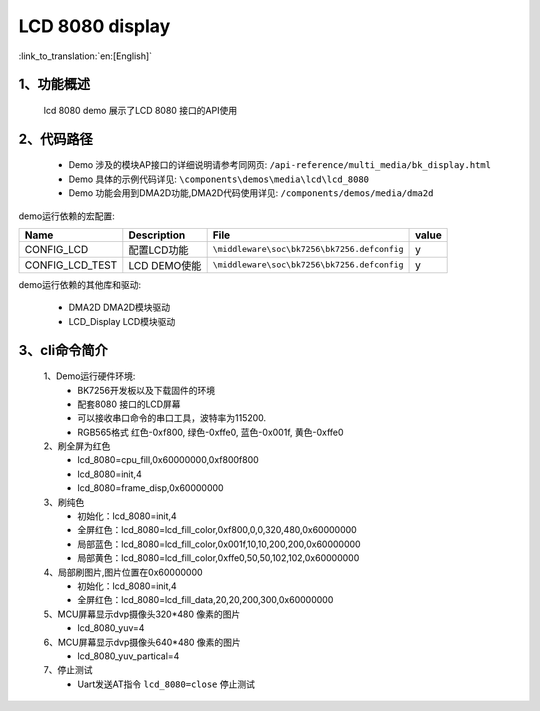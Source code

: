 LCD 8080 display
=================================

:link_to_translation:`en:[English]`

1、功能概述
--------------------
	lcd 8080 demo 展示了LCD 8080 接口的API使用

2、代码路径
--------------------------
	 - Demo 涉及的模块AP接口的详细说明请参考同网页: ``/api-reference/multi_media/bk_display.html``
	
	 - Demo 具体的示例代码详见: ``\components\demos\media\lcd\lcd_8080``
	 
	 - Demo 功能会用到DMA2D功能,DMA2D代码使用详见: ``/components/demos/media/dma2d``


demo运行依赖的宏配置:

+---------------------------+----------------------------+----------------------------------------------------+-----+
|Name                       |Description                 |   File                                             |value|
+===========================+============================+====================================================+=====+
|CONFIG_LCD                 |配置LCD功能                 |``\middleware\soc\bk7256\bk7256.defconfig``         |  y  |
+---------------------------+----------------------------+----------------------------------------------------+-----+
|CONFIG_LCD_TEST            |LCD DEMO使能                |``\middleware\soc\bk7256\bk7256.defconfig``         |  y  |
+---------------------------+----------------------------+----------------------------------------------------+-----+

demo运行依赖的其他库和驱动:

 - DMA2D DMA2D模块驱动
 - LCD_Display LCD模块驱动

3、cli命令简介
--------------------

	1、Demo运行硬件环境:
	 - BK7256开发板以及下载固件的环境
	 - 配套8080 接口的LCD屏幕
	 - 可以接收串口命令的串口工具，波特率为115200.
	 - RGB565格式 红色-0xf800, 绿色-0xffe0, 蓝色-0x001f, 黄色-0xffe0

	2、刷全屏为红色
	 - lcd_8080=cpu_fill,0x60000000,0xf800f800
	 - lcd_8080=init,4
	 - lcd_8080=frame_disp,0x60000000

	3、刷纯色
	 - 初始化：lcd_8080=init,4
	 - 全屏红色：lcd_8080=lcd_fill_color,0xf800,0,0,320,480,0x60000000
	 - 局部蓝色：lcd_8080=lcd_fill_color,0x001f,10,10,200,200,0x60000000
	 - 局部黄色：lcd_8080=lcd_fill_color,0xffe0,50,50,102,102,0x60000000

	4、局部刷图片,图片位置在0x60000000
	 - 初始化：lcd_8080=init,4
	 - 全屏红色：lcd_8080=lcd_fill_data,20,20,200,300,0x60000000

	5、MCU屏幕显示dvp摄像头320*480 像素的图片
	 - lcd_8080_yuv=4

	6、MCU屏幕显示dvp摄像头640*480 像素的图片
	 - lcd_8080_yuv_partical=4

	7、停止测试
	 - Uart发送AT指令 ``lcd_8080=close`` 停止测试